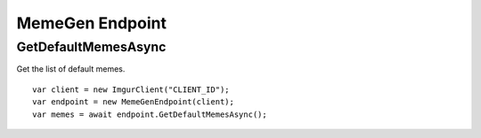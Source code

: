 MemeGen Endpoint
================

GetDefaultMemesAsync
--------------------

Get the list of default memes.

::

        var client = new ImgurClient("CLIENT_ID");
        var endpoint = new MemeGenEndpoint(client);
        var memes = await endpoint.GetDefaultMemesAsync();